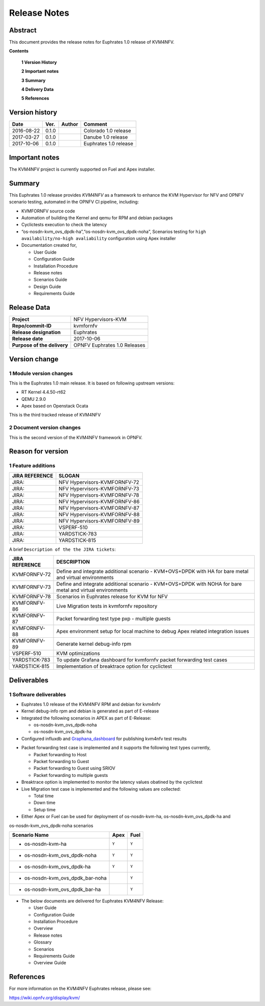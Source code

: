 .. This work is licensed under a Creative Commons Attribution 4.0 International License.
.. http://creativecommons.org/licenses/by/4.0

.. _Kvmfornfv: https://wiki.opnfv.org/display/kvm/

=============
Release Notes
=============

Abstract
---------

This document provides the release notes for Euphrates 1.0 release of KVM4NFV.


**Contents**

 **1  Version History**

 **2  Important notes**

 **3  Summary**

 **4  Delivery Data**

 **5  References**

Version history
---------------

+--------------------+--------------------+--------------------+------------------------+
| **Date**           | **Ver.**           | **Author**         | **Comment**            |
|                    |                    |                    |                        |
+--------------------+--------------------+--------------------+------------------------+
|2016-08-22          | 0.1.0              |                    | Colorado 1.0 release   |
|                    |                    |                    |                        |
+--------------------+--------------------+--------------------+------------------------+
|2017-03-27          | 0.1.0              |                    | Danube 1.0 release     |
|                    |                    |                    |                        |
+--------------------+--------------------+--------------------+------------------------+
|2017-10-06          | 0.1.0              |                    | Euphrates 1.0 release  |
|                    |                    |                    |                        |
+--------------------+--------------------+--------------------+------------------------+

Important notes
---------------

The KVM4NFV project is currently supported on Fuel and Apex installer.

Summary
-------

This Euphrates 1.0 release provides *KVM4NFV* as a framework to enhance the
KVM Hypervisor for NFV and OPNFV scenario testing, automated in the OPNFV
CI pipeline, including:

*   KVMFORNFV source code

*   Automation of building the Kernel and qemu for RPM and debian packages

*   Cyclictests execution to check the latency

*   “os-nosdn-kvm_ovs_dpdk-ha”,“os-nosdn-kvm_ovs_dpdk-noha”, Scenarios testing for
    ``high availability/no-high avaliability`` configuration using Apex installer

* Documentation created for,

  * User Guide

  * Configuration Guide

  * Installation Procedure

  * Release notes

  * Scenarios Guide

  * Design Guide

  * Requirements Guide


Release Data
------------

+--------------------------------------+--------------------------------------+
| **Project**                          | NFV Hypervisors-KVM                  |
|                                      |                                      |
+--------------------------------------+--------------------------------------+
| **Repo/commit-ID**                   | kvmfornfv                            |
|                                      |                                      |
+--------------------------------------+--------------------------------------+
| **Release designation**              | Euphrates                            |
|                                      |                                      |
+--------------------------------------+--------------------------------------+
| **Release date**                     | 2017-10-06                           |
|                                      |                                      |
+--------------------------------------+--------------------------------------+
| **Purpose of the delivery**          | OPNFV Euphrates 1.0 Releases         |
|                                      |                                      |
+--------------------------------------+--------------------------------------+

Version change
--------------

1   Module version changes
~~~~~~~~~~~~~~~~~~~~~~~~~~

This is the Euphrates 1.0 main release. It is based on following upstream
versions:

*   RT Kernel 4.4.50-rt62

*   QEMU 2.9.0

*   Apex based on Openstack Ocata


This is the third tracked release of KVM4NFV


2   Document version changes
~~~~~~~~~~~~~~~~~~~~~~~~~~~~

This is the second version of the KVM4NFV framework in OPNFV.

Reason for version
------------------

1 Feature additions
~~~~~~~~~~~~~~~~~~~

+--------------------------------------+--------------------------------------+
| **JIRA REFERENCE**                   | **SLOGAN**                           |
|                                      |                                      |
+--------------------------------------+--------------------------------------+
| JIRA:                                | NFV Hypervisors-KVMFORNFV-72         |
|                                      |                                      |
+--------------------------------------+--------------------------------------+
| JIRA:                                | NFV Hypervisors-KVMFORNFV-73         |
|                                      |                                      |
+--------------------------------------+--------------------------------------+
| JIRA:                                | NFV Hypervisors-KVMFORNFV-78         |
|                                      |                                      |
+--------------------------------------+--------------------------------------+
| JIRA:                                | NFV Hypervisors-KVMFORNFV-86         |
|                                      |                                      |
+--------------------------------------+--------------------------------------+
| JIRA:                                | NFV Hypervisors-KVMFORNFV-87         |
|                                      |                                      |
+--------------------------------------+--------------------------------------+
| JIRA:                                | NFV Hypervisors-KVMFORNFV-88         |
|                                      |                                      |
+--------------------------------------+--------------------------------------+
| JIRA:                                | NFV Hypervisors-KVMFORNFV-89         |
|                                      |                                      |
+--------------------------------------+--------------------------------------+
| JIRA:                                | VSPERF-510                           |
|                                      |                                      |
+--------------------------------------+--------------------------------------+
| JIRA:                                | YARDSTICK-783                        |
|                                      |                                      |
+--------------------------------------+--------------------------------------+
| JIRA:                                | YARDSTICK-815                        |
|                                      |                                      |
+--------------------------------------+--------------------------------------+

A brief ``Description of the the JIRA tickets``:

+---------------------------------------+-------------------------------------------------------------+
| **JIRA REFERENCE**                    | **DESCRIPTION**                                             |
|                                       |                                                             |
+---------------------------------------+-------------------------------------------------------------+
| KVMFORNFV-72                          | Define and integrate additional scenario - KVM+OVS+DPDK     |
|                                       | with HA for bare metal and virtual environments             |
+---------------------------------------+-------------------------------------------------------------+
| KVMFORNFV-73                          | Define and integrate additional scenario - KVM+OVS+DPDK     |
|                                       | with NOHA for bare metal and virtual environments           |
|                                       |                                                             |
+---------------------------------------+-------------------------------------------------------------+
| KVMFORNFV-78                          | Scenarios in Euphrates release for KVM for NFV              |
|                                       |                                                             |
+---------------------------------------+-------------------------------------------------------------+
| KVMFORNFV-86                          | Live Migration tests in kvmfornfv repository                |
|                                       |                                                             |
+---------------------------------------+-------------------------------------------------------------+
| KVMFORNFV-87                          | Packet forwarding test type pxp - multiple guests           |
|                                       |                                                             |
+---------------------------------------+-------------------------------------------------------------+
| KVMFORNFV-88                          | Apex environment setup for local machine to debug Apex      |
|                                       | related integration issues                                  |
|                                       |                                                             |
+---------------------------------------+-------------------------------------------------------------+
| KVMFORNFV-89                          | Generate kernel debug-info rpm                              |
|                                       |                                                             |
+---------------------------------------+-------------------------------------------------------------+
| VSPERF-510                            | KVM optimizations                                           |
|                                       |                                                             |
+---------------------------------------+-------------------------------------------------------------+
| YARDSTICK-783                         | To update Grafana dashboard for kvmfornfv packet forwarding |
|                                       | test cases                                                  |
+---------------------------------------+-------------------------------------------------------------+
| YARDSTICK-815                         | Implementation of breaktrace option for cyclictest          |
|                                       |                                                             |
+---------------------------------------+-------------------------------------------------------------+

Deliverables
------------

1   Software deliverables
~~~~~~~~~~~~~~~~~~~~~~~~~
* Euphrates 1.0 release of the KVM4NFV RPM and debian for kvm4nfv

* Kernel debug-info rpm and debian is generated as part of E-release

* Integrated the following scenarios in APEX as part of E-Release:

  * os-nosdn-kvm_ovs_dpdk-noha

  * os-nosdn-kvm_ovs_dpdk-ha

* Configured influxdb and `Graphana_dashboard`_ for publishing kvm4nfv test results

.. _Graphana_dashboard: http://testresults.opnfv.org/grafana/dashboard/db/kvmfornfv-cyclictest

* Packet forwarding test case is implemented and it supports the following test types currently,

  * Packet forwarding to Host

  * Packet forwarding to Guest

  * Packet forwarding to Guest using SRIOV

  * Packet forwarding to multiple guests

* Breaktrace option is implemented to monitor the latency values obatined by the cyclictest

* Live Migration test case is implemented and the following values are collected:

  * Total time

  * Down time

  * Setup time

* Either Apex or Fuel can be used for deployment of os-nosdn-kvm-ha, os-nosdn-kvm_ovs_dpdk-ha and
os-nosdn-kvm_ovs_dpdk-noha scenarios

+------------------------------------------+------------------+-----------------+
| **Scenario Name**                        | **Apex**         | **Fuel**        |
|                                          |                  |                 |
+==========================================+==================+=================+
| - os-nosdn-kvm-ha                        |     ``Y``        |     ``Y``       |
+------------------------------------------+------------------+-----------------+
| - os-nosdn-kvm_ovs_dpdk-noha             |     ``Y``        |     ``Y``       |
+------------------------------------------+------------------+-----------------+
| - os-nosdn-kvm_ovs_dpdk-ha               |     ``Y``        |     ``Y``       |
+------------------------------------------+------------------+-----------------+
| - os-nosdn-kvm_ovs_dpdk_bar-noha         |                  |     ``Y``       |
+------------------------------------------+------------------+-----------------+
| - os-nosdn-kvm_ovs_dpdk_bar-ha           |                  |     ``Y``       |
+------------------------------------------+------------------+-----------------+

* The below documents are delivered for Euphrates KVM4NFV Release:

  * User Guide

  * Configuration Guide

  * Installation Procedure

  * Overview

  * Release notes

  * Glossary

  * Scenarios

  * Requirements Guide

  * Overview Guide

References
----------

For more information on the KVM4NFV Euphrates release, please see:

https://wiki.opnfv.org/display/kvm/
